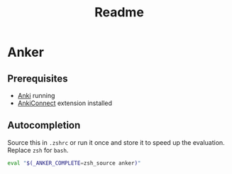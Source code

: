#+TITLE: Readme
* Anker

** Prerequisites
- [[https://apps.ankiweb.net/][Anki]] running
- [[https://ankiweb.net/shared/info/2055492159][AnkiConnect]] extension installed

** Autocompletion
Source this in =.zshrc= or run it once and store it to speed up the evaluation.
Replace =zsh= for =bash=.
#+begin_src sh
eval "$(_ANKER_COMPLETE=zsh_source anker)"
#+end_src
